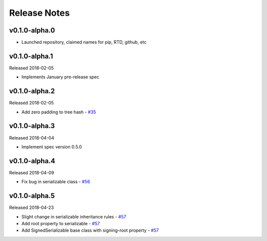 Release Notes
=============

v0.1.0-alpha.0
--------------

- Launched repository, claimed names for pip, RTD, github, etc


v0.1.0-alpha.1
--------------

Released 2018-02-05

- Implements January pre-release spec


v0.1.0-alpha.2
--------------

Released 2018-02-05

- Add zero padding to tree hash - `#35 <https://github.com/ethereum/py-ssz/pull/35>`_


v0.1.0-alpha.3
--------------

Released 2018-04-04

- Implement spec version 0.5.0


v0.1.0-alpha.4
--------------

Released 2018-04-09

- Fix bug in serializable class - `#56 <https://github.com/ethereum/py-ssz/pull/56>`_


v0.1.0-alpha.5
--------------

Released 2018-04-23

- Slight change in serializable inheritance rules -
  `#57 <https://github.com/ethereum/py-ssz/pull/57>`_
- Add root property to serializable - `#57 <https://github.com/ethereum/py-ssz/pull/57>`_
- Add SignedSerializable base class with signing-root property -
  `#57 <https://github.com/ethereum/py-ssz/pull/57>`_
